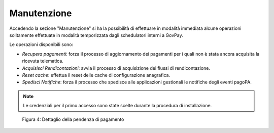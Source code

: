 .. _utente_manutenzione:

Manutenzione
============

Accedendo la sezione "Manutenzione" si ha la possibilità di effettuare
in modalità immediata alcune operazioni solitamente effettuate in
modalità temporizzata dagli schedulatori interni a GovPay.

Le operazioni disponibili sono:

-  *Recupera pagamenti*: forza il processo di aggiornamento dei
   pagamenti per i quali non è stata ancora acquisita la ricevuta
   telematica.
-  *Acquisisci Rendicontazioni*: avvia il processo di acquisizione dei
   flussi di rendicontazione.
-  *Reset cache*: effettua il reset delle cache di configurazione
   anagrafica.
-  *Spedisci Notifiche*: forza il processo che spedisce alle
   applicazioni gestionali le notifiche degli eventi pagoPA.

.. note::
    Le credenziali per il primo accesso sono state scelte durante la
    procedura di installazione.

.. figure:: ../_figure_utente/10000201000000C500000056711C0B59A2807027.png
   :width: 5.212cm
   :height: 2.275cm

   Figura 4: Dettaglio della pendenza di pagamento

